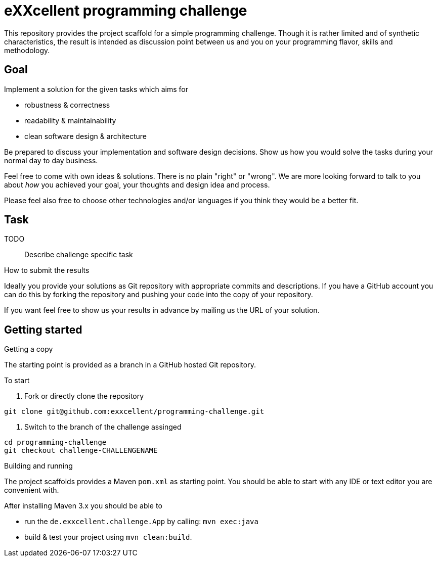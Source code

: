 = eXXcellent programming challenge

This repository provides the project scaffold for a simple
programming challenge. Though it is rather limited and of
synthetic characteristics, the result is intended as
discussion point between us and you on your programming
flavor, skills and methodology.


== Goal

Implement a solution for the given tasks which aims for

* robustness & correctness
* readability & maintainability
* clean software design & architecture

Be prepared to discuss your implementation and software design
decisions. Show us how you would solve the tasks during your
normal day to day business.

Feel free to come with own ideas & solutions. There is no plain
"right" or "wrong". We are more looking forward to talk to you
about _how_ you achieved your goal, your thoughts and design
idea and process.

Please feel also free to choose other technologies and/or
languages if you think they would be a better fit.



== Task

TODO:: Describe challenge specific task

.How to submit the results
Ideally you provide your solutions as Git repository with
appropriate commits and descriptions. If you have a GitHub
account you can do this by forking the repository and pushing
your code into the copy of your repository.

If you want feel free to show us your results in advance by
mailing us the URL of your solution.


== Getting started

.Getting a copy
The starting point is provided as a branch in a GitHub hosted Git
repository.

To start

1. Fork or directly clone the repository
```
git clone git@github.com:exxcellent/programming-challenge.git
```
2. Switch to the branch of the challenge assinged
```
cd programming-challenge
git checkout challenge-CHALLENGENAME
```

.Building and running
The project scaffolds provides a Maven `pom.xml` as starting
point. You should be able to start with any IDE or text editor
you are convenient with.

After installing Maven 3.x you should be able to

- run the `de.exxcellent.challenge.App` by calling: `mvn exec:java`
- build & test your project using `mvn clean:build`.
